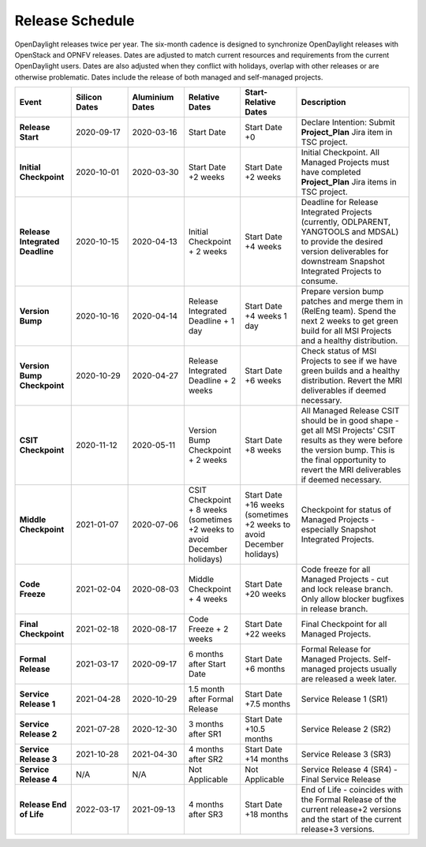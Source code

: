 ================
Release Schedule
================

OpenDaylight releases twice per year. The six-month cadence is designed to
synchronize OpenDaylight releases with OpenStack and OPNFV releases. Dates
are adjusted to match current resources and requirements from the current
OpenDaylight users. Dates are also adjusted when they conflict with holidays,
overlap with other releases or are otherwise problematic. Dates include the
release of both managed and self-managed projects.

.. list-table::
   :widths: 20 20 20 20 20 40
   :header-rows: 1
   :stub-columns: 1

   * - **Event**
     - **Silicon Dates**
     - **Aluminium Dates**
     - **Relative Dates**
     - **Start-Relative Dates**
     - **Description**

   * - Release Start
     - 2020-09-17
     - 2020-03-16
     - Start Date
     - Start Date +0
     - Declare Intention: Submit **Project_Plan** Jira item in TSC project.
   * - Initial Checkpoint
     - 2020-10-01
     - 2020-03-30
     - Start Date +2 weeks
     - Start Date +2 weeks
     - Initial Checkpoint. All Managed Projects must have completed
       **Project_Plan** Jira items in TSC project.
   * - Release Integrated Deadline
     - 2020-10-15
     - 2020-04-13
     - Initial Checkpoint + 2 weeks
     - Start Date +4 weeks
     - Deadline for Release Integrated Projects (currently, ODLPARENT,
       YANGTOOLS and MDSAL) to provide the desired version deliverables for
       downstream Snapshot Integrated Projects to consume.
   * - Version Bump
     - 2020-10-16
     - 2020-04-14
     - Release Integrated Deadline + 1 day
     - Start Date +4 weeks 1 day
     - Prepare version bump patches and merge them in (RelEng team). Spend the
       next 2 weeks to get green build for all MSI Projects and a healthy
       distribution.
   * - Version Bump Checkpoint
     - 2020-10-29
     - 2020-04-27
     - Release Integrated Deadline + 2 weeks
     - Start Date +6 weeks
     - Check status of MSI Projects to see if we have green builds and a
       healthy distribution. Revert the MRI deliverables if deemed necessary.
   * - CSIT Checkpoint
     - 2020-11-12
     - 2020-05-11
     - Version Bump Checkpoint + 2 weeks
     - Start Date +8 weeks
     - All Managed Release CSIT should be in good shape - get all MSI Projects'
       CSIT results as they were before the version bump. This is the final
       opportunity to revert the MRI deliverables if deemed necessary.
   * - Middle Checkpoint
     - 2021-01-07
     - 2020-07-06
     - CSIT Checkpoint + 8 weeks (sometimes +2 weeks to avoid December holidays)
     - Start Date +16 weeks (sometimes +2 weeks to avoid December holidays)
     - Checkpoint for status of Managed Projects - especially Snapshot
       Integrated Projects.
   * - Code Freeze
     - 2021-02-04
     - 2020-08-03
     - Middle Checkpoint + 4 weeks
     - Start Date +20 weeks
     - Code freeze for all Managed Projects - cut and lock release branch. Only
       allow blocker bugfixes in release branch.
   * - Final Checkpoint
     - 2021-02-18
     - 2020-08-17
     - Code Freeze + 2 weeks
     - Start Date +22 weeks
     - Final Checkpoint for all Managed Projects.
   * - Formal Release
     - 2021-03-17
     - 2020-09-17
     - 6 months after Start Date
     - Start Date +6 months
     - Formal Release for Managed Projects. Self-managed projects usually are released a week later.
   * - Service Release 1
     - 2021-04-28
     - 2020-10-29
     - 1.5 month after Formal Release
     - Start Date +7.5 months
     - Service Release 1 (SR1)
   * - Service Release 2
     - 2021-07-28
     - 2020-12-30
     - 3 months after SR1
     - Start Date +10.5 months
     - Service Release 2 (SR2)
   * - Service Release 3
     - 2021-10-28
     - 2021-04-30
     - 4 months after SR2
     - Start Date +14 months
     - Service Release 3 (SR3)
   * - Service Release 4
     - N/A
     - N/A
     - Not Applicable
     - Not Applicable
     - Service Release 4 (SR4) - Final Service Release
   * - Release End of Life
     - 2022-03-17
     - 2021-09-13
     - 4 months after SR3
     - Start Date +18 months
     - End of Life - coincides with the Formal Release of the current release+2
       versions and the start of the current release+3 versions.
